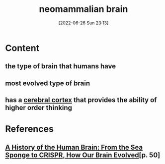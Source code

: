 :PROPERTIES:
:ID:       b35284e1-022b-41c4-8e37-176886d7993b
:END:
#+title: neomammalian brain
#+date: [2022-06-26 Sun 23:13]
#+filetags: :Neurology:

* Content
** the type of brain that humans have
** most evolved type of brain
** has a [[id:b9237cc7-71e2-41e0-9020-956aba900c2c][cerebral cortex]] that provides the ability of higher order thinking

* References
**  [[id:0b77b034-76c1-4677-859f-dbc8ba1ca3b0][A History of the Human Brain: From the Sea Sponge to CRISPR, How Our Brain Evolved]][p. 50]
